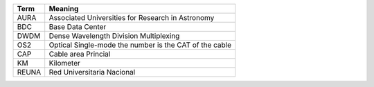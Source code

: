 .. _table-label: 
======= ===========
Acronym Description
======= ===========
+--------------+---------------------------------------------------------+
| Term         | Meaning                                                 |
+==============+=========================================================+
| AURA         | Associated Universities for Research in Astronomy       |
+--------------+---------------------------------------------------------+
| BDC          | Base Data Center                                        |
+--------------+---------------------------------------------------------+
| DWDM         | Dense Wavelength Division Multiplexing                  |   
+--------------+---------------------------------------------------------+
| OS2          | Optical Single-mode the number is the CAT of the cable  |
+--------------+---------------------------------------------------------+
| CAP          | Cable area Princial                                     |
+--------------+---------------------------------------------------------+
| KM           | Kilometer                                               |
+--------------+---------------------------------------------------------+
| REUNA        | Red Universitaria Nacional                              |
+--------------+---------------------------------------------------------+
